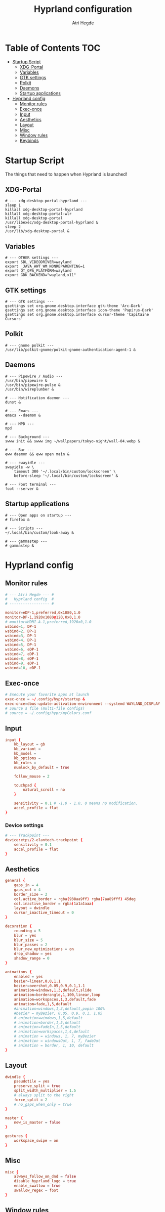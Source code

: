 #+title: Hyprland configuration
#+author: Atri Hegde
#+property: header-args :tangle hyprland.conf
#+auto_tangle: t

* Table of Contents :TOC:
- [[#startup-script][Startup Script]]
  - [[#xdg-portal][XDG-Portal]]
  - [[#variables][Variables]]
  - [[#gtk-settings][GTK settings]]
  - [[#polkit][Polkit]]
  - [[#daemons][Daemons]]
  - [[#startup-applications][Startup applications]]
- [[#hyprland-config][Hyprland config]]
  - [[#monitor-rules][Monitor rules]]
  - [[#exec-once][Exec-once]]
  - [[#input][Input]]
  - [[#aesthetics][Aesthetics]]
  - [[#layout][Layout]]
  - [[#misc][Misc]]
  - [[#window-rules][Window rules]]
  - [[#keybinds][Keybinds]]

* Startup Script

The things that need to happen when Hyprland is launched!

** XDG-Portal

#+begin_src shell :tangle startup :shebang #!/bin/sh
# --- xdg-desktop-portal-hyprland ---
sleep 1
killall xdg-desktop-portal-hyprland
killall xdg-desktop-portal-wlr
killall xdg-desktop-portal
/usr/libexec/xdg-desktop-portal-hyprland &
sleep 2
/usr/lib/xdg-desktop-portal &
#+end_src

** Variables

#+begin_src shell :tangle startup :shebang #!/bin/sh
# --- OTHER settings ---
export SDL_VIDEODRIVER=wayland
export _JAVA_AWT_WM_NONREPARENTING=1
export QT_QPA_PLATFORM=wayland
export GDK_BACKEND="wayland,x11"
#+end_src

** GTK settings

#+begin_src shell :tangle startup :shebang #!/bin/sh
# --- GTK settings ---
gsettings set org.gnome.desktop.interface gtk-theme 'Arc-Dark'
gsettings set org.gnome.desktop.interface icon-theme 'Papirus-Dark'
gsettings set org.gnome.desktop.interface cursor-theme 'Capitaine Cursors'
#+end_src

** Polkit

#+begin_src shell :tangle startup :shebang #!/bin/sh
# --- gnome polkit ---
/usr/lib/polkit-gnome/polkit-gnome-authentication-agent-1 &
#+end_src

** Daemons

#+begin_src shell :tangle startup :shebang #!/bin/sh
# --- Pipewire / Audio ---
/usr/bin/pipewire &
/usr/bin/pipewire-pulse &
/usr/bin/wireplumber &

# --- Notification daemon ---
dunst &

# --- Emacs ---
emacs --daemon &

# --- MPD ---
mpd

# --- Background ---
swww init && swww img ~/wallpapers/tokyo-night/wall-04.webp &

# --- Bar ---
eww daemon && eww open main &

# --- swayidle ---
swayidle -w \
    timeout 300 '~/.local/bin/custom/lockscreen' \
    before-sleep '~/.local/bin/custom/lockscreen' &

# --- Foot terminal ---
foot --server &
#+end_src

** Startup applications

#+begin_src shell :tangle startup :shebang #!/bin/sh
# --- Open apps on startup ---
# firefox &

# --- Scripts ---
~/.local/bin/custom/look-away &

# --- gammastep ---
# gammastep &
#+end_src

* Hyprland config


** Monitor rules

#+begin_src conf
# --- Atri Hegde --- #
#   Hyprland config  #
# ------------------ #

monitor=eDP-1,preferred,0x1080,1.0
monitor=DP-1,1920x1080@120,0x0,1.0
# monitor=HDMI-A-1,preferred,1920x0,1.0
wsbind=1, DP-1
wsbind=2, DP-1
wsbind=3, DP-1
wsbind=4, DP-1
wsbind=5, DP-1
wsbind=6, eDP-1
wsbind=7, eDP-1
wsbind=8, eDP-1
wsbind=9, eDP-1
wsbind=10, eDP-1
#+end_src

** Exec-once

#+begin_src conf
# Execute your favorite apps at launch
exec-once = ~/.config/hypr/startup &
exec-once=dbus-update-activation-environment --systemd WAYLAND_DISPLAY XDG_CURRENT_DESKTOP
# Source a file (multi-file configs)
# source = ~/.config/hypr/myColors.conf
#+end_src

** Input

#+begin_src conf
input {
    kb_layout = gb
    kb_variant =
    kb_model =
    kb_options =
    kb_rules =
    numlock_by_default = true

    follow_mouse = 2

    touchpad {
        natural_scroll = no
    }

    sensitivity = 0.1 # -1.0 - 1.0, 0 means no modification.
    accel_profile = flat
}

#+end_src

*** Device settings

#+begin_src conf
# --- Trackpoint ---
device:etps/2-elantech-trackpoint {
    sensitivity = 0.1
    accel_profile = flat
}
#+end_src

** Aesthetics

#+begin_src conf
general {
    gaps_in = 4
    gaps_out = 4
    border_size = 2
    col.active_border = rgba(938aa9ff) rgba(7aa89fff) 45deg
    col.inactive_border = rgba(1a1a1aaa)
    layout = dwindle
    cursor_inactive_timeout = 0
}

decoration {
    rounding = 5
    blur = yes
    blur_size = 5
    blur_passes = 2
    blur_new_optimizations = on
    drop_shadow = yes
    shadow_range = 0
}

animations {
    enabled = yes
    bezier=linear,0,0,1,1
    bezier=overshot,0.05,0.9,0.1,1.1
    animation=windows,1,3,default,slide
    animation=borderangle,1,100,linear,loop
    animation=workspaces,1,3,default,fade
    animation=fade,1,5,default
    #animation=windows,1,3,default,popin 100%
    #bezier = myBezier, 0.05, 0.9, 0.1, 1.05
    # animation=windows,1,5,default
    # animation=border,1,5,default
    # animation=fadeIn,1,5,default
    # animation=workspaces,1,4,default
    # animation = windows, 1, 7, myBezier
    # animation = windowsOut, 1, 7, fadeOut
    # animation = border, 1, 10, default
}

#+end_src

** Layout

#+begin_src conf
dwindle {
    pseudotile = yes
    preserve_split = true
    split_width_multiplier = 1.5
    # always split to the right
    force_split = 2
    # no_gaps_when_only = true
}

master {
    new_is_master = false
}

gestures {
    workspace_swipe = on
}
#+end_src

** Misc

#+begin_src conf
misc {
    always_follow_on_dnd = false
    disable_hyprland_logo = true
    enable_swallow = true
    swallow_regex = foot
}

#+end_src

** Window rules

#+begin_src conf
# --- Window Rules ---
windowrule=workspace 1 silent, firefox
windowrule=workspace 4 silent, Logseq
windowrule=workspace 8 silent, Spotify
windowrule=workspace 9 silent, webcord
# --- Firefox Picture in Picture ---
windowrulev2 = float,class:^(firefox)$,title:^(Picture-in-Picture)$
windowrulev2 = pin,class:^(firefox)$,title:^(Picture-in-Picture)$
windowrulev2 = nofullscreenrequest,class:^(firefox)$,title:^(Picture-in-Picture)$
# --- Opacity ---
windowrule = opacity 0.95 0.9, Emacs
windowrule = opacity 1.0 0.7, kitty
windowrule = opacity 1.0 0.7, foot

#+end_src

** Keybinds

*** Apps/Actions
**** TODO SHIFT-W for random bg

#+begin_src conf
# See https://wiki.hyprland.org/Configuring/Keywords/ for more
$mainMod = SUPER

# Example binds, see https://wiki.hyprland.org/Configuring/Binds/ for more
bind = $mainMod, return, exec, footclient
bind = $mainMod, U, exec, firefox
bind = $mainMod, Y, exec, emacsclient -nc
bind = $mainMod, O, exec, ~/.local/bin/custom/lockscreen
bind = $mainMod, P, exec, wlogout
# --- eww bar ---
bind = $mainMod, B, exec, eww open --toggle main
bind = $mainMod SHIFT, B, exec, eww open --toggle secondary
# --- wofi things ---
bind = $mainMod, space, exec, pkill wofi || wofi --show drun
bind = $mainMod, W, exec, ~/.local/bin/custom/set-bg
bind = $mainMod, E, exec, ~/.local/bin/custom/wofi-emoji

# Window manager things
bind = $mainMod, Q, killactive
bind = $mainMod SHIFT, Q, exec, kill $(hyprctl activewindow | rg "pid" | rg -oe '[0-9]+')
bind = $mainMod ALT, Q, exit
bind = $mainMod, V, togglefloating
bind = $mainMod, X, pin
bind = $mainMod, F, fullscreen
bind = $mainMod SHIFT, F, fakefullscreen
bind = $mainMod, T, pseudo, # dwindle
bind = $mainMod, R, togglesplit, # dwindle
bind = $mainMod, G, togglegroup,
bind = ALT, TAB, changegroupactive, f
bind = ALT SHIFT, TAB, changegroupactive, b

#+end_src

*** Window Manipulation

#+begin_src conf
# Move focus and move windows
bind = $mainMod, h, movefocus, l
bind = $mainMod, l, movefocus, r
bind = $mainMod, k, movefocus, u
bind = $mainMod, j, movefocus, d
bind = $mainMod SHIFT, h, movewindow, l
bind = $mainMod SHIFT, l, movewindow, r
bind = $mainMod SHIFT, k, movewindow, u
bind = $mainMod SHIFT, j, movewindow, d

# Resize window
binde = $mainMod CTRL, h, resizeactive, -10 0
binde = $mainMod CTRL, l, resizeactive, 10 0
binde = $mainMod CTRL, k, resizeactive, 0 -10
binde = $mainMod CTRL, j, resizeactive, 0 10

# Dynamic gaps
# binde = $mainMod, =, exec hyprctl

# Switch workspaces with mainMod + [0-9]
bind = $mainMod, 1, workspace, 1
bind = $mainMod, 2, workspace, 2
bind = $mainMod, 3, workspace, 3
bind = $mainMod, 4, workspace, 4
bind = $mainMod, 5, workspace, 5
bind = $mainMod, 6, workspace, 6
bind = $mainMod, 7, workspace, 7
bind = $mainMod, 8, workspace, 8
bind = $mainMod, 9, workspace, 9
bind = $mainMod, 0, workspace, 10

# Move active window to a workspace with mainMod + SHIFT + [0-9]
bind = $mainMod SHIFT, 1, movetoworkspace, 1
bind = $mainMod SHIFT, 2, movetoworkspace, 2
bind = $mainMod SHIFT, 3, movetoworkspace, 3
bind = $mainMod SHIFT, 4, movetoworkspace, 4
bind = $mainMod SHIFT, 5, movetoworkspace, 5
bind = $mainMod SHIFT, 6, movetoworkspace, 6
bind = $mainMod SHIFT, 7, movetoworkspace, 7
bind = $mainMod SHIFT, 8, movetoworkspace, 8
bind = $mainMod SHIFT, 9, movetoworkspace, 9
bind = $mainMod SHIFT, 0, movetoworkspace, 10

# Scroll through existing workspaces with mainMod + scroll
bind = $mainMod, mouse_down, workspace, e+1
bind = $mainMod, mouse_up, workspace, e-1

# windows workspace navigation like keymaps
bind = $mainMod CTRL, right, workspace, e+1
bind = $mainMod CTRL, left, workspace, e-1

# Move/resize windows with mainMod + LMB/RMB and dragging
bindm = $mainMod, mouse:272, movewindow
bindm = $mainMod, mouse:273, resizewindow
#+end_src

*** Multimedia

#+begin_src conf
# --- Volume keys ---
binde = , XF86AudioRaiseVolume, exec, wpctl set-volume @DEFAULT_AUDIO_SINK@ 5%+
binde = , XF86AudioLowerVolume, exec, wpctl set-volume @DEFAULT_AUDIO_SINK@ 5%-
bind = , XF86AudioMute, exec, wpctl set-mute @DEFAULT_AUDIO_SINK@ toggle
bind = , XF86AudioMicMute, exec, wpctl set-mute @DEFAULT_SOURCE@ toggle

# --- Media keys ---
bind = , XF86AudioPlay, exec, playerctl play-pause
bind = , XF86AudioNext, exec, playerctl next
bind = , XF86AudioPrev, exec, playerctl previous
# bind = , XF86AudioStop, exec, playerctl play-pause


# --- Brightness keys ---
binde=, XF86MonBrightnessUp, exec, brightnessctl s +10 -q
binde=, XF86MonBrightnessDown, exec, brightnessctl s 10- -q

#+end_src

*** Screenshot

#+begin_src conf
# --- Misc ---
bind=, Print, exec, grimblast save area - | ~/.local/bin/custom/shadower | wl-copy
bind=$mainMod, Print, exec, grimblast save active - | ~/.local/bin/custom/shadower | wl-copy
bind=$mainMod SHIFT, Print, exec, grim -g "$(slurp)" - | swappy -f -
#+end_src

*** Monitor modes
**** TODO

#+begin_src conf
# Cycle through monitor modes
#+end_src


